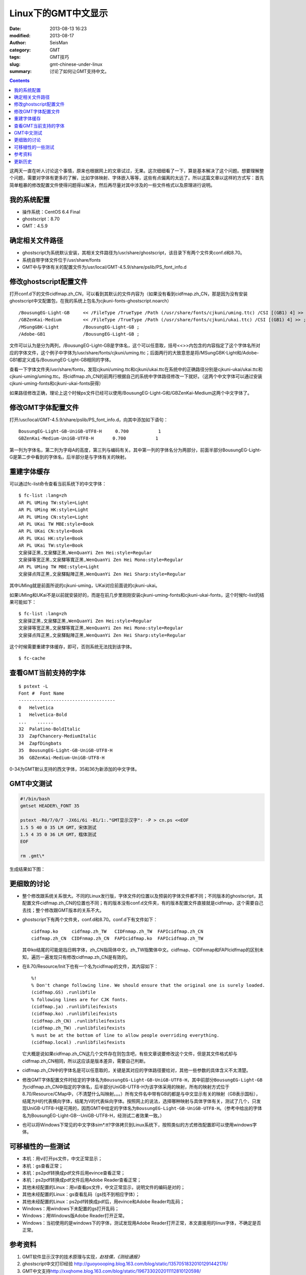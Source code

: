 Linux下的GMT中文显示
####################

:date: 2013-08-13 16:23
:modified: 2013-08-17
:author: SeisMan
:category: GMT
:tags: GMT技巧
:slug: gmt-chinese-under-linux
:summary: 讨论了如何让GMT支持中文。

.. contents::

这两天一直在听人讨论这个事情，原来也根据网上的文章试过，无果。这次细细看了一下，算是基本解决了这个问题。想要理解整个问题，需要对字体有更多的了解，比如字体映射、字体嵌入等等，这些有点偏离的太远了。所以这篇文章以这样的方式写：首先简单粗暴的修改配置文件使得问题得以解决，然后再尽量对其中涉及的一些文件格式以及原理进行说明。

我的系统配置
============

-  操作系统：CentOS 6.4 Final
-  ghostscript：8.70
-  GMT：4.5.9

确定相关文件路径
================

-  ghostscript为系统默认安装，其相关文件路径为/usr/share/ghostscript，该目录下有两个文件夹conf.d和8.70。
-  系统自带字体文件位于/usr/share/fonts
-  GMT中与字体有关的配置文件为/usr/local/GMT-4.5.9/share/pslib/PS\_font\_info.d

修改ghostscript配置文件
=======================================

打开conf.d下的文件cidfmap.zh\_CN，可以看到其默认的文件内容为（如果没有看到cidfmap.zh\_CN，那是因为没有安装ghostscript中文配置包，在我的系统上包名为cjkuni-fonts-ghostscript.noarch）

::

    /BousungEG-Light-GB     << /FileType /TrueType /Path (/usr/share/fonts/cjkuni/uming.ttc) /CSI [(GB1) 4] >> ;
    /GBZenKai-Medium        << /FileType /TrueType /Path (/usr/share/fonts/cjkuni/ukai.ttc) /CSI [(GB1) 4] >> ;
    /MSungGBK-Light         /BousungEG-Light-GB ;
    /Adobe-GB1              /BousungEG-Light-GB ;

文件可以认为是分为两列，/BousungEG-Light-GB是字体名，这个可以任意取，括号<<>>内包含的内容指定了这个字体名所对应的字体文件，这个例子中字体为/usr/share/fonts/cjkuni/uming.ttc；后面两行的大致意思是将/MSungGBK-Light和/Adobe-GB1都定义成与/BousungEG-Light-GB相同的字体。

查看一下字体文件夹/usr/share/fonts，发现cjkuni/uming.ttc和cjkuni/ukai.ttc在系统中的正确路径分别是cjkuni-ukai/ukai.ttc和cjkuni-uming/uming.ttc。将cidfmap.zh\_CN的前两行根据自己的系统中字体路径修改一下就好。（这两个中文字体可以通过安装cjkuni-uming-fonts和cjkuni-ukai-fonts获得）

如果路径修改正确，理论上这个时候ps文件已经可以使用/BousungEG-Light-G和/GBZenKai-Medium这两个中文字体了。

修改GMT字体配置文件
===================

打开/usr/local/GMT-4.5.9/share/pslib/PS\_font\_info.d，向其中添加如下语句：

::

    BousungEG-Light-GB-UniGB-UTF8-H     0.700           1   
    GBZenKai-Medium-UniGB-UTF8-H       0.700           1

第一列为字体名，第二列为字母A的高度，第三列与编码有关。其中第一列的字体名分为两部分，前面半部分BousungEG-Light-G是第二步中看到的字体名，后半部分是与字体有关的映射。

重建字体缓存
============

可以通过fc-list命令查看当前系统下的中文字体：

::

    $ fc-list :lang=zh
    AR PL UMing TW:style=Light
    AR PL UMing HK:style=Light
    AR PL UMing CN:style=Light
    AR PL UKai TW MBE:style=Book
    AR PL UKai CN:style=Book
    AR PL UKai HK:style=Book
    AR PL UKai TW:style=Book
    文泉驿正黑,文泉驛正黑,WenQuanYi Zen Hei:style=Regular
    文泉驿等宽正黑,文泉驛等寬正黑,WenQuanYi Zen Hei Mono:style=Regular
    AR PL UMing TW MBE:style=Light
    文泉驿点阵正黑,文泉驛點陣正黑,WenQuanYi Zen Hei Sharp:style=Regular

其中UMing就是前面所说的cjkuni-uming，UKai对应前面说的cjkuni-ukai。

如果UMing和UKai不是以前就安装好的，而是在前几步里刚刚安装cjkuni-uming-fonts和cjkuni-ukai-fonts，这个时候fc-list的结果可能如下：

::

    $ fc-list :lang=zh
    文泉驿正黑,文泉驛正黑,WenQuanYi Zen Hei:style=Regular
    文泉驿等宽正黑,文泉驛等寬正黑,WenQuanYi Zen Hei Mono:style=Regular
    文泉驿点阵正黑,文泉驛點陣正黑,WenQuanYi Zen Hei Sharp:style=Regular

这个时候需要重建字体缓存，即可，否则系统无法找到该字体。

::

    $ fc-cache

查看GMT当前支持的字体
=====================

::

    $ pstext -L 
    Font #  Font Name
    ------------------------------------
    0   Helvetica
    1   Helvetica-Bold
    ...    ......
    32  Palatino-BoldItalic
    33  ZapfChancery-MediumItalic
    34  ZapfDingbats
    35  BousungEG-Light-GB-UniGB-UTF8-H
    36  GBZenKai-Medium-UniGB-UTF8-H

0-34为GMT默认支持的西文字体，35和36为新添加的中文字体。

GMT中文测试
===========

.. code-block:: bash

 #!/bin/bash
 gmtset HEADER\_FONT 35

 pstext -R0/7/0/7 -JX6i/6i -B1/1:."GMT显示汉字": -P > cn.ps <<EOF
 1.5 5 40 0 35 LM GMT，宋体测试
 1.5 4 35 0 36 LM GMT，楷体测试
 EOF

 rm .gmt\*

生成结果如下图：

|image0|

更细致的讨论
============

-  整个修改跟系统关系很大。不同的Linux发行版，字体文件的位置以及预装的字体文件都不同；不同版本的ghostscript，其配置文件cidfmap.zh\_CN的位置也不同；有的版本没有conf.d文件夹，有的版本配置文件直接就是cidfmap，这个需要自己去找；整个修改跟GMT版本的关系不大。
-  ghostscript下有两个文件夹，conf.d和8.70。conf.d下有文件如下：

   ::

       cidfmap.ko     cidfmap.zh_TW   CIDFnmap.zh_TW  FAPIcidfmap.zh_CN
       cidfmap.zh_CN  CIDFnmap.zh_CN  FAPIcidfmap.ko  FAPIcidfmap.zh_TW

   其中ko结尾的可能是指日韩字体，zh\_CN指简体中文，zh\_TW指繁体中文。cidfmap、CIDFnmap和FAPIcidfmap的区别未知，遍历一遍发现只有修改cidfmap.zh\_CN是有效的。

-  在8.70/Resource/Init下也有一个名为cidfmap的文件，其内容如下：

   ::

       %!
       % Don't change following line. We should ensure that the original one is surely loaded.
       (cidfmap.GS) .runlibfile
       % following lines are for CJK fonts.
       (cidfmap.ja) .runlibfileifexists
       (cidfmap.ko) .runlibfileifexists
       (cidfmap.zh_CN) .runlibfileifexists
       (cidfmap.zh_TW) .runlibfileifexists
       % must be at the bottom of line to allow people overriding everything.
       (cidfmap.local) .runlibfileifexists


   它大概是说如果cidfmap.zh\_CN这几个文件存在则包含吧，有些文章说要修改这个文件，但是其文件格式却与cidfmap.zh\_CN相同，所以这应该是版本差异，需要自己判断。

-  cidfmap.zh\_CN中的字体名是可以任意取的，关键是其对应的字体路径要给对，其他一些参数的具体含义不太清楚。
-  修改GMT字体配置文件时给定的字体名为\ ``BousungEG-Light-GB-UniGB-UTF8-H``\ ，其中前部分\ ``BousungEG-Light-GB``\ 为cidfmap.zh\_CN中指定的字体名，后半部分UniGB-UTF8-H为该字体采用的映射，所有的映射方式位于8.70/Resource/CMap中，（不清楚什么叫映射。。。）所有文件名中带有GB的都是与中文显示有关的映射（GB表示国标），结尾为H的代表横向字体，结尾为V的代表纵向字体。按照网上的说法，选择哪种映射与具体字体有关，测试了几个，只发现UniGB-UTF8-H是可用的，因而GMT中给定的字体名为\ ``BousungEG-Light-GB-UniGB-UTF8-H``\ 。（参考中给出的字体名为BousungEG-Light-GB--UniGB-UTF8-H，经测试二者效果一致。）
-  也可以将Windows下常见的中文字体sim\*.tt?字体拷贝到Linux系统下，按照类似的方式修改配置即可以使用windows字体。

可移植性的一些测试
==================

-  本机：用vi打开ps文件，中文正常显示；
-  本机：gs查看正常；
-  本机：ps2pdf转换成pdf文件后用evince查看正常；
-  本机：ps2pdf转换成pdf文件后用Adobe Reader查看正常；
-  其他未经配置的Linux：用vi查看ps文件，中文正常显示，说明文件的编码是对的；
-  其他未经配置的Linux：gs查看乱码（gs找不到相应字体）；
-  其他未经配置的Linux：ps2pdf转换成pdf后，用evince和Adobe Reader均乱码；
-  Windows：用windows下未配置的gs打开乱码；
-  Windows：用Windows版Adobe Reader打开正常。
-  Windows：当初使用的是windows下的字体，测试发现用Adobe
   Reader打开正常，本文直接用的linux字体，不确定是否正常。

参考资料
========

#. GMT软件显示汉字的技术原理与实现\ *，赵桂儒，《测绘通报》*
#. ghostscript中文打印经验 `http://guoyoooping.blog.163.com/blog/static/13570518320101291442176/`_
#. GMT中文支持\ `http://xxqhome.blog.163.com/blog/static/1967330202011112810120598/`_
#. GMT chinese support `http://hi.baidu.com/guyueshuiming/item/0052df53852ee4494fff20c3`_

更新历史
========

-  2013-05-15：修正了中文测试脚本的一个bug。
-  2013-05-16：系统默认未安装ghostscript的中文字体包，conf.d文件夹为空，通过安装相应中文包解决该问题。
-  2013-08-17：添加了字体以及ghostscript可能需要的几个安装包的信息；以及在新增字体后要重建字体缓存。

.. _`http://guoyoooping.blog.163.com/blog/static/13570518320101291442176/`: http://guoyoooping.blog.163.com/blog/static/13570518320101291442176/
.. _`http://xxqhome.blog.163.com/blog/static/1967330202011112810120598/`: http://xxqhome.blog.163.com/blog/static/1967330202011112810120598/
.. _`http://hi.baidu.com/guyueshuiming/item/0052df53852ee4494fff20c3`: http://hi.baidu.com/guyueshuiming/item/0052df53852ee4494fff20c3

.. |image0| image:: http://ww4.sinaimg.cn/large/c27c15bejw1e7ap93v4tyj20gt0jdmxq.jpg
